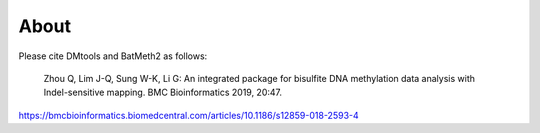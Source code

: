About
======

Please cite DMtools and BatMeth2 as follows:

    Zhou Q, Lim J-Q, Sung W-K, Li G: An integrated package for bisulfite DNA methylation data analysis with Indel-sensitive mapping. BMC Bioinformatics 2019, 20:47.
https://bmcbioinformatics.biomedcentral.com/articles/10.1186/s12859-018-2593-4

